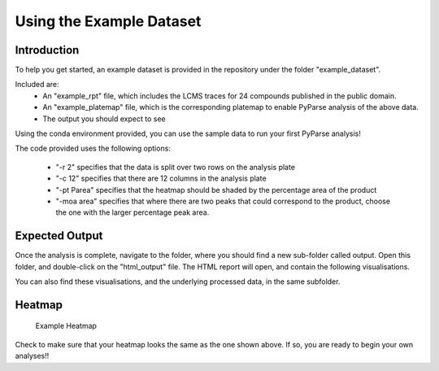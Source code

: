 Using the Example Dataset
===========================

Introduction
--------------

To help you get started, an example dataset is provided in the repository 
under the folder "example_dataset". 

Included are:
	* An "example_rpt" file, which includes the LCMS traces for 24 compounds published in the public domain.
	* An "example_platemap" file, which is the corresponding platemap to enable PyParse analysis of the above data.
	* The output you should expect to see
	
Using the conda environment provided, you can use the sample data to run your first PyParse analysis!

.. code-block::
	:caption: Using the sample dataset provided
	
	python PyParse.py example_rpt.rpt example_platemap.csv -o output -r 2 -c 12 -pt Parea -moa area
	
The code provided uses the following options:

	* "-r 2" specifies that the data is split over two rows on the analysis plate
	* "-c 12" specifies that there are 12 columns in the analysis plate
	* "-pt Parea" specifies that the heatmap should be shaded by the percentage area of the product
	* "-moa area" specifies that where there are two peaks that could correspond to the product, choose the one with the larger percentage peak area. 
	
	
Expected Output
-------------------

Once the analysis is complete, navigate to the folder, where you should find a new sub-folder called output. 
Open this folder, and double-click on the "html_output" file. The HTML report will open, and contain the following
visualisations. 

You can also find these visualisations, and the underlying processed data, in the same subfolder. 

Heatmap
----------

.. figure:: images/example_heatmap.jpg
	:alt: An example heatmap.
	
	Example Heatmap
	
	
Check to make sure that your heatmap looks the same as the one shown above. If so, you are ready to begin your own 
analyses!!

